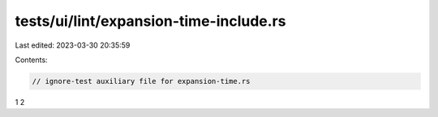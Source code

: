 tests/ui/lint/expansion-time-include.rs
=======================================

Last edited: 2023-03-30 20:35:59

Contents:

.. code-block:: rs

    // ignore-test auxiliary file for expansion-time.rs

1
2



